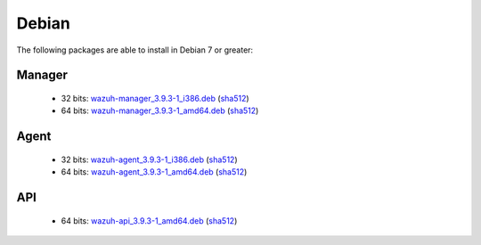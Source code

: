 .. Copyright (C) 2019 Wazuh, Inc.
 
.. _linux_debian:
 
Debian
======

The following packages are able to install in Debian 7 or greater: 

Manager
-------
    - 32 bits: `wazuh-manager_3.9.3-1_i386.deb <https://packages.wazuh.com/3.x/apt/pool/main/w/wazuh-manager/wazuh-manager_3.9.3-1_i386.deb>`_ (`sha512 <https://packages.wazuh.com/3.x/checksums/3.9.3/wazuh-manager_3.9.3-1_i386.deb.sha512>`__)
    - 64 bits: `wazuh-manager_3.9.3-1_amd64.deb <https://packages.wazuh.com/3.x/apt/pool/main/w/wazuh-manager/wazuh-manager_3.9.3-1_amd64.deb>`_ (`sha512 <https://packages.wazuh.com/3.x/checksums/3.9.3/wazuh-manager_3.9.3-1_amd64.deb.sha512>`__)

Agent
-----
    - 32 bits: `wazuh-agent_3.9.3-1_i386.deb <https://packages.wazuh.com/3.x/apt/pool/main/w/wazuh-agent/wazuh-agent_3.9.3-1_i386.deb>`_ (`sha512 <https://packages.wazuh.com/3.x/checksums/3.9.3/wazuh-agent_3.9.3-1_i386.deb.sha512>`__)
    - 64 bits: `wazuh-agent_3.9.3-1_amd64.deb <https://packages.wazuh.com/3.x/apt/pool/main/w/wazuh-agent/wazuh-agent_3.9.3-1_amd64.deb>`_ (`sha512 <https://packages.wazuh.com/3.x/checksums/3.9.3/wazuh-agent_3.9.3-1_amd64.deb.sha512>`__)

API
---
    - 64 bits: `wazuh-api_3.9.3-1_amd64.deb <https://packages.wazuh.com/3.x/apt/pool/main/w/wazuh-api/wazuh-api_3.9.3-1_amd64.deb>`_ (`sha512 <https://packages.wazuh.com/3.x/checksums/3.9.3/wazuh-api_3.9.3-1_amd64.deb.sha512>`__)



